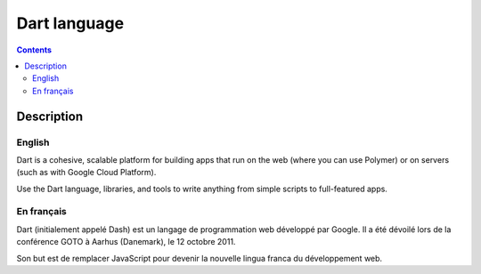 ﻿
.. index::
   pair: Language ; Dart
   ! Dart

.. _dart:

===================
Dart language
===================

.. seealso::

   - https://twitter.com/dart_lang
   - https://www.dartlang.org/


.. figure:: Dart_logo.png
   :align: center
   
   
.. contents::
   :depth: 3

Description
===========


English
--------

Dart is a cohesive, scalable platform for building apps that run on the web 
(where you can use Polymer) or on servers (such as with Google Cloud Platform). 

Use the Dart language, libraries, and tools to write anything from simple scripts 
to full-featured apps. 


En français
------------


Dart (initialement appelé Dash) est un langage de programmation web développé 
par Google. Il a été dévoilé lors de la conférence GOTO à Aarhus (Danemark), 
le 12 octobre 2011. 

Son but est de remplacer JavaScript pour devenir la nouvelle lingua franca du 
développement web.

